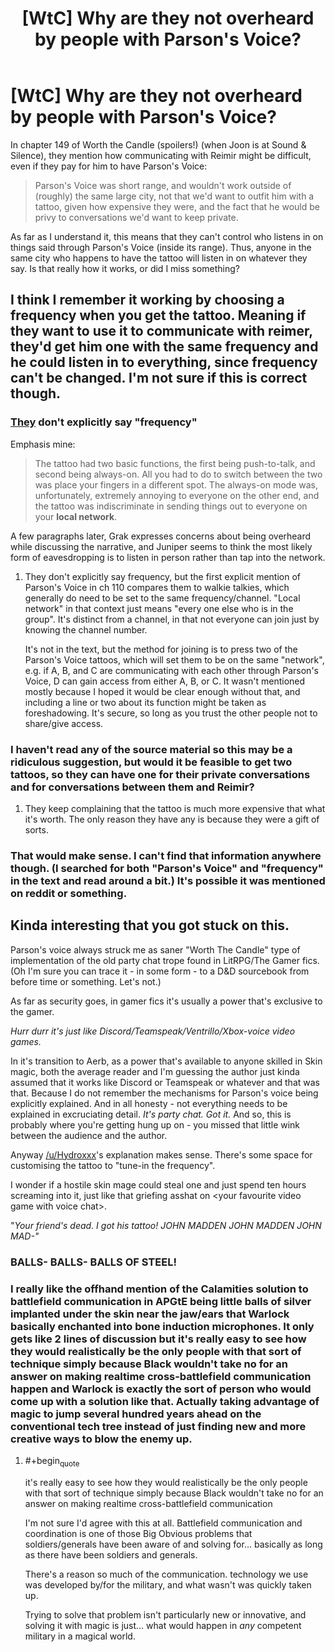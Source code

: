 #+TITLE: [WtC] Why are they not overheard by people with Parson's Voice?

* [WtC] Why are they not overheard by people with Parson's Voice?
:PROPERTIES:
:Author: pochinha
:Score: 19
:DateUnix: 1578745658.0
:END:
In chapter 149 of Worth the Candle (spoilers!) (when Joon is at Sound & Silence), they mention how communicating with Reimir might be difficult, even if they pay for him to have Parson's Voice:

#+begin_quote
  Parson's Voice was short range, and wouldn't work outside of (roughly) the same large city, not that we'd want to outfit him with a tattoo, given how expensive they were, and the fact that he would be privy to conversations we'd want to keep private.
#+end_quote

As far as I understand it, this means that they can't control who listens in on things said through Parson's Voice (inside its range). Thus, anyone in the same city who happens to have the tattoo will listen in on whatever they say. Is that really how it works, or did I miss something?


** I think I remember it working by choosing a frequency when you get the tattoo. Meaning if they want to use it to communicate with reimer, they'd get him one with the same frequency and he could listen in to everything, since frequency can't be changed. I'm not sure if this is correct though.
:PROPERTIES:
:Author: Hydroxxx
:Score: 15
:DateUnix: 1578746849.0
:END:

*** [[https://www.royalroad.com/fiction/25137/worth-the-candle/chapter/391725/sound-and-silence][They]] don't explicitly say "frequency"

Emphasis mine:

#+begin_quote
  The tattoo had two basic functions, the first being push-to-talk, and second being always-on. All you had to do to switch between the two was place your fingers in a different spot. The always-on mode was, unfortunately, extremely annoying to everyone on the other end, and the tattoo was indiscriminate in sending things out to everyone on your *local network*.
#+end_quote

A few paragraphs later, Grak expresses concerns about being overheard while discussing the narrative, and Juniper seems to think the most likely form of eavesdropping is to listen in person rather than tap into the network.
:PROPERTIES:
:Author: mg115ca
:Score: 12
:DateUnix: 1578752112.0
:END:

**** They don't explicitly say frequency, but the first explicit mention of Parson's Voice in ch 110 compares them to walkie talkies, which generally do need to be set to the same frequency/channel. "Local network" in that context just means "every one else who is in the group". It's distinct from a channel, in that not everyone can join just by knowing the channel number.

It's not in the text, but the method for joining is to press two of the Parson's Voice tattoos, which will set them to be on the same "network", e.g. if A, B, and C are communicating with each other through Parson's Voice, D can gain access from either A, B, or C. It wasn't mentioned mostly because I hoped it would be clear enough without that, and including a line or two about its function might be taken as foreshadowing. It's secure, so long as you trust the other people not to share/give access.
:PROPERTIES:
:Author: alexanderwales
:Score: 27
:DateUnix: 1578759320.0
:END:


*** I haven't read any of the source material so this may be a ridiculous suggestion, but would it be feasible to get two tattoos, so they can have one for their private conversations and for conversations between them and Reimir?
:PROPERTIES:
:Author: Norseman2
:Score: 3
:DateUnix: 1578747396.0
:END:

**** They keep complaining that the tattoo is much more expensive that what it's worth. The only reason they have any is because they were a gift of sorts.
:PROPERTIES:
:Author: pochinha
:Score: 10
:DateUnix: 1578748057.0
:END:


*** That would make sense. I can't find that information anywhere though. (I searched for both "Parson's Voice" and "frequency" in the text and read around a bit.) It's possible it was mentioned on reddit or something.
:PROPERTIES:
:Author: pochinha
:Score: 3
:DateUnix: 1578748731.0
:END:


** Kinda interesting that you got stuck on this.

Parson's voice always struck me as saner "Worth The Candle" type of implementation of the old party chat trope found in LitRPG/The Gamer fics. (Oh I'm sure you can trace it - in some form - to a D&D sourcebook from before time or something. Let's not.)

As far as security goes, in gamer fics it's usually a power that's exclusive to the gamer.

/Hurr durr it's just like Discord/Teamspeak/Ventrillo/Xbox-voice video games./

In it's transition to Aerb, as a power that's available to anyone skilled in Skin magic, both the average reader and I'm guessing the author just kinda assumed that it works like Discord or Teamspeak or whatever and that was that. Because I do not remember the mechanisms for Parson's voice being explicitly explained. And in all honesty - not everything needs to be explained in excruciating detail. /It's party chat. Got it./ And so, this is probably where you're getting hung up on - you missed that little wink between the audience and the author.

Anyway [[/u/Hydroxxx]]'s explanation makes sense. There's some space for customising the tattoo to "tune-in the frequency".

I wonder if a hostile skin mage could steal one and just spend ten hours screaming into it, just like that griefing asshat on <your favourite video game with voice chat>.

"/Your friend's dead. I got his tattoo! JOHN MADDEN JOHN MADDEN JOHN MAD-"/
:PROPERTIES:
:Author: Namelis1
:Score: 14
:DateUnix: 1578750250.0
:END:

*** BALLS- BALLS- BALLS OF STEEL!
:PROPERTIES:
:Author: Rorschach_And_Prozac
:Score: 7
:DateUnix: 1578754749.0
:END:


*** I really like the offhand mention of the Calamities solution to battlefield communication in APGtE being little balls of silver implanted under the skin near the jaw/ears that Warlock basically enchanted into bone induction microphones. It only gets like 2 lines of discussion but it's really easy to see how they would realistically be the only people with that sort of technique simply because Black wouldn't take no for an answer on making realtime cross-battlefield communication happen and Warlock is exactly the sort of person who would come up with a solution like that. Actually taking advantage of magic to jump several hundred years ahead on the conventional tech tree instead of just finding new and more creative ways to blow the enemy up.
:PROPERTIES:
:Author: Turniper
:Score: 6
:DateUnix: 1578766178.0
:END:

**** #+begin_quote
  it's really easy to see how they would realistically be the only people with that sort of technique simply because Black wouldn't take no for an answer on making realtime cross-battlefield communication
#+end_quote

I'm not sure I'd agree with this at all. Battlefield communication and coordination is one of those Big Obvious problems that soldiers/generals have been aware of and solving for... basically as long as there have been soldiers and generals.

There's a reason so much of the communication. technology we use was developed by/for the military, and what wasn't was quickly taken up.

Trying to solve that problem isn't particularly new or innovative, and solving it with magic is just... what would happen in /any/ competent military in a magical world.
:PROPERTIES:
:Author: BluSacro
:Score: 2
:DateUnix: 1578924285.0
:END:
